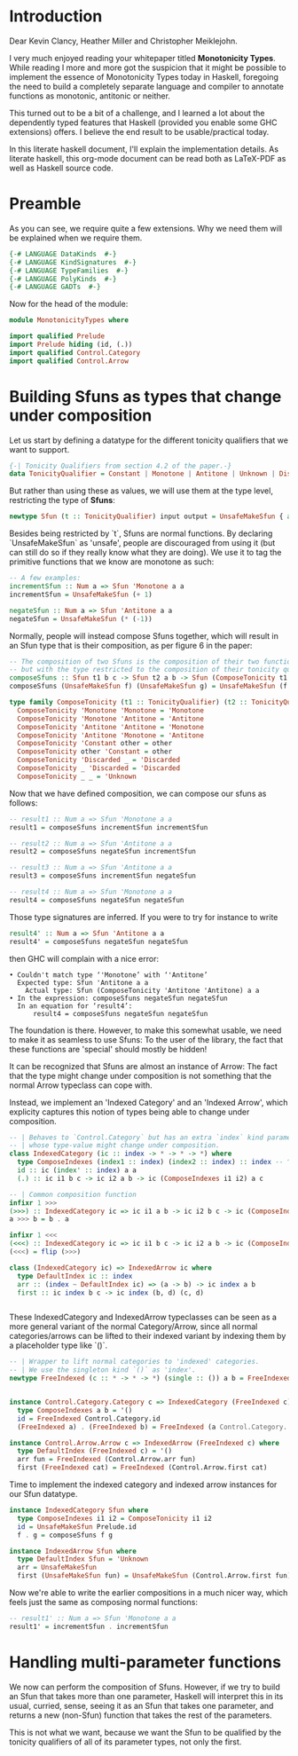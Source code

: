 #+AUTHOR: Wiebe-Marten Wijnja
#+PROPERTY: header-args :comment org

* Introduction

Dear Kevin Clancy, Heather Miller and Christopher Meiklejohn.

I very much enjoyed reading your whitepaper titled *Monotonicity Types*.
While reading I more and more got the suspicion that it might be possible to implement the essence of Monotonicity Types today in Haskell,
foregoing the need to build a completely separate language and compiler to annotate functions as monotonic, antitonic or neither.

This turned out to be a bit of a challenge, and I learned a lot about the dependently typed features that Haskell (provided you enable some GHC extensions) offers.
I believe the end result to be usable/practical today.

In this literate haskell document, I'll explain the implementation details.
As literate haskell, this org-mode document can be read both as LaTeX-PDF as well as Haskell source code.


* Preamble
:PROPERTIES:
:header-args: :tangle MonotonicityTypes.hs
:END:

As you can see, we require quite a few extensions. Why we need them will be explained when we require them.
#+BEGIN_SRC haskell
{-# LANGUAGE DataKinds  #-}
{-# LANGUAGE KindSignatures  #-}
{-# LANGUAGE TypeFamilies  #-}
{-# LANGUAGE PolyKinds  #-}
{-# LANGUAGE GADTs  #-}

#+END_SRC

Now for the head of the module:

#+BEGIN_SRC haskell
module MonotonicityTypes where

import qualified Prelude
import Prelude hiding (id, (.))
import qualified Control.Category
import qualified Control.Arrow
#+END_SRC

* Building Sfuns as types that change under composition
:PROPERTIES:
:header-args: :tangle MonotonicityTypes.hs
:END:

Let us start by defining a datatype for the different tonicity qualifiers that we want to support.

#+BEGIN_SRC haskell
{-| Tonicity Qualifiers from section 4.2 of the paper.-}
data TonicityQualifier = Constant | Monotone | Antitone | Unknown | Discarded
#+END_SRC

But rather than using these as values, we will use them at the type level, restricting the type of *Sfuns*:

#+BEGIN_SRC haskell
newtype Sfun (t :: TonicityQualifier) input output = UnsafeMakeSfun { applySfun :: input -> output }
#+END_SRC

Besides being restricted by `t`, Sfuns are normal functions.
By declaring `UnsafeMakeSfun` as 'unsafe', people are discouraged from using it (but can still do so if they really know what they are doing).
We use it to tag the primitive functions that we know are monotone as such:

#+BEGIN_SRC haskell
-- A few examples:
incrementSfun :: Num a => Sfun 'Monotone a a
incrementSfun = UnsafeMakeSfun (+ 1)

negateSfun :: Num a => Sfun 'Antitone a a
negateSfun = UnsafeMakeSfun (* (-1))

#+END_SRC

Normally, people will instead compose Sfuns together, which will result in an Sfun type that is their composition, as per figure 6 in the paper:

#+BEGIN_SRC haskell
-- The composition of two Sfuns is the composition of their two functions,
-- but with the type restricted to the composition of their tonicity qualifiers.
composeSfuns :: Sfun t1 b c -> Sfun t2 a b -> Sfun (ComposeTonicity t1 t2) a c
composeSfuns (UnsafeMakeSfun f) (UnsafeMakeSfun g) = UnsafeMakeSfun (f Prelude.. g)

type family ComposeTonicity (t1 :: TonicityQualifier) (t2 :: TonicityQualifier)  :: TonicityQualifier where
  ComposeTonicity 'Monotone 'Monotone = 'Monotone
  ComposeTonicity 'Monotone 'Antitone = 'Antitone
  ComposeTonicity 'Antitone 'Antitone = 'Monotone
  ComposeTonicity 'Antitone 'Monotone = 'Antitone
  ComposeTonicity 'Constant other = other
  ComposeTonicity other 'Constant = other
  ComposeTonicity 'Discarded _ = 'Discarded
  ComposeTonicity _ 'Discarded = 'Discarded
  ComposeTonicity _ _ = 'Unknown

#+END_SRC

Now that we have defined composition, we can compose our sfuns as follows:

#+BEGIN_SRC haskell
-- result1 :: Num a => Sfun 'Monotone a a
result1 = composeSfuns incrementSfun incrementSfun

-- result2 :: Num a => Sfun 'Antitone a a
result2 = composeSfuns negateSfun incrementSfun

-- result3 :: Num a => Sfun 'Antitone a a
result3 = composeSfuns incrementSfun negateSfun

-- result4 :: Num a => Sfun 'Monotone a a
result4 = composeSfuns negateSfun negateSfun

#+END_SRC

Those type signatures are inferred. If you were to try for instance to write

#+BEGIN_SRC haskell :tangle no
result4' :: Num a => Sfun 'Antitone a a
result4' = composeSfuns negateSfun negateSfun
#+END_SRC

then GHC will complain with a nice error:

#+BEGIN_SRC text :tangle no
    • Couldn't match type ‘'Monotone’ with ‘'Antitone’
      Expected type: Sfun 'Antitone a a
        Actual type: Sfun (ComposeTonicity 'Antitone 'Antitone) a a
    • In the expression: composeSfuns negateSfun negateSfun
      In an equation for ‘result4’:
          result4 = composeSfuns negateSfun negateSfun
#+END_SRC

The foundation is there. However, to make this somewhat usable, we need to make it as seamless to use Sfuns:
To the user of the library, the fact that these functions are 'special' should mostly be hidden!

It can be recognized that Sfuns are almost an instance of Arrow: The fact that the type might change under composition
is not something that the normal Arrow typeclass can cope with.

Instead, we implement an 'Indexed Category' and an 'Indexed Arrow', which explicity captures this notion of types being able to change under composition.

#+BEGIN_SRC haskell
-- | Behaves to `Control.Category` but has an extra `index` kind parameter,
-- | whose type-value might change under composition.
class IndexedCategory (ic :: index -> * -> * -> *) where
  type ComposeIndexes (index1 :: index) (index2 :: index) :: index -- ^ The resulting type under composition
  id :: ic (index' :: index) a a
  (.) :: ic i1 b c -> ic i2 a b -> ic (ComposeIndexes i1 i2) a c

-- | Common composition function
infixr 1 >>>
(>>>) :: IndexedCategory ic => ic i1 a b -> ic i2 b c -> ic (ComposeIndexes i2 i1) a c
a >>> b = b . a

infixr 1 <<<
(<<<) :: IndexedCategory ic => ic i1 b c -> ic i2 a b -> ic (ComposeIndexes i1 i2) a c
(<<<) = flip (>>>)

class (IndexedCategory ic) => IndexedArrow ic where
  type DefaultIndex ic :: index
  arr :: (index ~ DefaultIndex ic) => (a -> b) -> ic index a b
  first :: ic index b c -> ic index (b, d) (c, d)


#+END_SRC

These IndexedCategory and IndexedArrow typeclasses can be seen as a more general variant of the normal Category/Arrow, 
since all normal categories/arrows can be lifted to their indexed variant by indexing them by a placeholder type like `()`.

#+BEGIN_SRC haskell
-- | Wrapper to lift normal categories to 'indexed' categories.
-- | We use the singleton kind `()` as 'index'.
newtype FreeIndexed (c :: * -> * -> *) (single :: ()) a b = FreeIndexed { getCategory :: c a b }


instance Control.Category.Category c => IndexedCategory (FreeIndexed c) where
  type ComposeIndexes a b = '()
  id = FreeIndexed Control.Category.id
  (FreeIndexed a) . (FreeIndexed b) = FreeIndexed (a Control.Category.. b)

instance Control.Arrow.Arrow c => IndexedArrow (FreeIndexed c) where
  type DefaultIndex (FreeIndexed c) = '()
  arr fun = FreeIndexed (Control.Arrow.arr fun)
  first (FreeIndexed cat) = FreeIndexed (Control.Arrow.first cat)

#+END_SRC

Time to implement the indexed category and indexed arrow instances for our Sfun datatype.

#+BEGIN_SRC haskell
instance IndexedCategory Sfun where
  type ComposeIndexes i1 i2 = ComposeTonicity i1 i2
  id = UnsafeMakeSfun Prelude.id
  f . g = composeSfuns f g

instance IndexedArrow Sfun where
  type DefaultIndex Sfun = 'Unknown
  arr = UnsafeMakeSfun
  first (UnsafeMakeSfun fun) = UnsafeMakeSfun (Control.Arrow.first fun)

#+END_SRC

Now we're able to write the earlier compositions in a much nicer way, which feels just the same as composing normal functions:

#+BEGIN_SRC haskell
-- result1' :: Num a => Sfun 'Monotone a a
result1' = incrementSfun . incrementSfun
#+END_SRC

* Handling multi-parameter functions
:PROPERTIES:
:header-args: :tangle MonotonicityTypes.hs
:END:

We now can perform the composition of Sfuns. However, if we try to build an Sfun that takes more than one parameter,
Haskell will interpret this in its usual, curried, sense, seeing it as an Sfun that takes one parameter,
and returns a new (non-Sfun) function that takes the rest of the parameters.

This is not what we want, because we want the Sfun to be qualified by the tonicity qualifiers of all of its parameter types,
not only the first.


